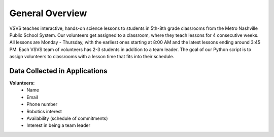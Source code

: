 .. VSVS_Scheduler documentation master file, created by
   sphinx-quickstart on Thu Nov 10 09:29:41 2022.
   You can adapt this file completely to your liking, but it should at least
   contain the root `toctree` directive.

General Overview
=======================
VSVS teaches interactive, hands-on science lessons to students in 5th-8th grade classrooms from the Metro Nashville
Public School System. Our volunteers get assigned to a classroom, where they teach lessons for 4 consecutive weeks. All
lessons are Monday - Thursday, with the earliest ones starting at 8:00 AM and the latest lessons ending around 3:45 PM.
Each VSVS team of volunteers has 2-3 students in addition to a team leader. The goal of our Python script is to assign
volunteers to classrooms with a lesson time that fits into their schedule.


Data Collected in Applications
------------------------------
**Volunteers:**
   - Name
   - Email
   - Phone number
   - Robotics interest
   - Availability (schedule of commitments)
   - Interest in being a team leader




